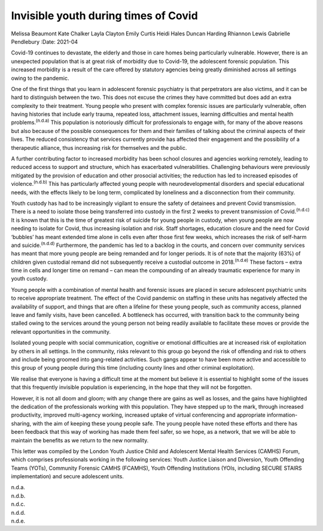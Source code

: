 =====================================
Invisible youth during times of Covid
=====================================

Melissa Beaumont
Kate Chalker
Layla Clayton
Emily Curtis
Heidi Hales
Duncan Harding
Rhiannon Lewis
Gabrielle Pendlebury
:Date: 2021-04


.. contents::
   :depth: 3
..

Covid-19 continues to devastate, the elderly and those in care homes
being particularly vulnerable. However, there is an unexpected
population that is at great risk of morbidity due to Covid-19, the
adolescent forensic population. This increased morbidity is a result of
the care offered by statutory agencies being greatly diminished across
all settings owing to the pandemic.

One of the first things that you learn in adolescent forensic psychiatry
is that perpetrators are also victims, and it can be hard to distinguish
between the two. This does not excuse the crimes they have committed but
does add an extra complexity to their treatment. Young people who
present with complex forensic issues are particularly vulnerable, often
having histories that include early trauma, repeated loss, attachment
issues, learning difficulties and mental health
problems.\ :sup:`(n.d.a)` This population is notoriously difficult for
professionals to engage with, for many of the above reasons but also
because of the possible consequences for them and their families of
talking about the criminal aspects of their lives. The reduced
consistency that services currently provide has affected their
engagement and the possibility of a therapeutic alliance, thus
increasing risk for themselves and the public.

A further contributing factor to increased morbidity has been school
closures and agencies working remotely, leading to reduced access to
support and structure, which has exacerbated vulnerabilities.
Challenging behaviours were previously mitigated by the provision of
education and other prosocial activities; the reduction has led to
increased episodes of violence.\ :sup:`(n.d.b)` This has particularly
affected young people with neurodevelopmental disorders and special
educational needs, with the effects likely to be long term, complicated
by loneliness and a disconnection from their community.

Youth custody has had to be increasingly vigilant to ensure the safety
of detainees and prevent Covid transmission. There is a need to isolate
those being transferred into custody in the first 2 weeks to prevent
transmission of Covid.\ :sup:`(n.d.c)` It is known that this is the time
of greatest risk of suicide for young people in custody, when young
people are now needing to isolate for Covid, thus increasing isolation
and risk. Staff shortages, education closure and the need for Covid
‘bubbles’ has meant extended time alone in cells even after those first
few weeks, which increases the risk of self-harm and
suicide.\ :sup:`(n.d.d)` Furthermore, the pandemic has led to a backlog
in the courts, and concern over community services has meant that more
young people are being remanded and for longer periods. It is of note
that the majority (63%) of children given custodial remand did not
subsequently receive a custodial outcome in 2018.\ :sup:`(n.d.e)` These
factors – extra time in cells and longer time on remand – can mean the
compounding of an already traumatic experience for many in youth
custody.

Young people with a combination of mental health and forensic issues are
placed in secure adolescent psychiatric units to receive appropriate
treatment. The effect of the Covid pandemic on staffing in these units
has negatively affected the availability of support, and things that are
often a lifeline for these young people, such as community access,
planned leave and family visits, have been cancelled. A bottleneck has
occurred, with transition back to the community being stalled owing to
the services around the young person not being readily available to
facilitate these moves or provide the relevant opportunities in the
community.

Isolated young people with social communication, cognitive or emotional
difficulties are at increased risk of exploitation by others in all
settings. In the community, risks relevant to this group go beyond the
risk of offending and risk to others and include being groomed into
gang-related activities. Such gangs appear to have been more active and
accessible to this group of young people during this time (including
county lines and other criminal exploitation).

We realise that everyone is having a difficult time at the moment but
believe it is essential to highlight some of the issues that this
frequently invisible population is experiencing, in the hope that they
will not be forgotten.

However, it is not all doom and gloom; with any change there are gains
as well as losses, and the gains have highlighted the dedication of the
professionals working with this population. They have stepped up to the
mark, through increased productivity, improved multi-agency working,
increased uptake of virtual conferencing and appropriate
information-sharing, with the aim of keeping these young people safe.
The young people have noted these efforts and there has been feedback
that this way of working has made them feel safer, so we hope, as a
network, that we will be able to maintain the benefits as we return to
the new normality.

This letter was compiled by the London Youth Justice Child and
Adolescent Mental Health Services (CAMHS) Forum, which comprises
professionals working in the following services: Youth Justice Liaison
and Diversion, Youth Offending Teams (YOTs), Community Forensic CAMHS
(FCAMHS), Youth Offending Institutions (YOIs, including SECURE STAIRS
implementation) and secure adolescent units.

.. container:: references csl-bib-body hanging-indent
   :name: refs

   .. container:: csl-entry
      :name: ref-ref1

      n.d.a.

   .. container:: csl-entry
      :name: ref-ref2

      n.d.b.

   .. container:: csl-entry
      :name: ref-ref3

      n.d.c.

   .. container:: csl-entry
      :name: ref-ref4

      n.d.d.

   .. container:: csl-entry
      :name: ref-ref5

      n.d.e.
